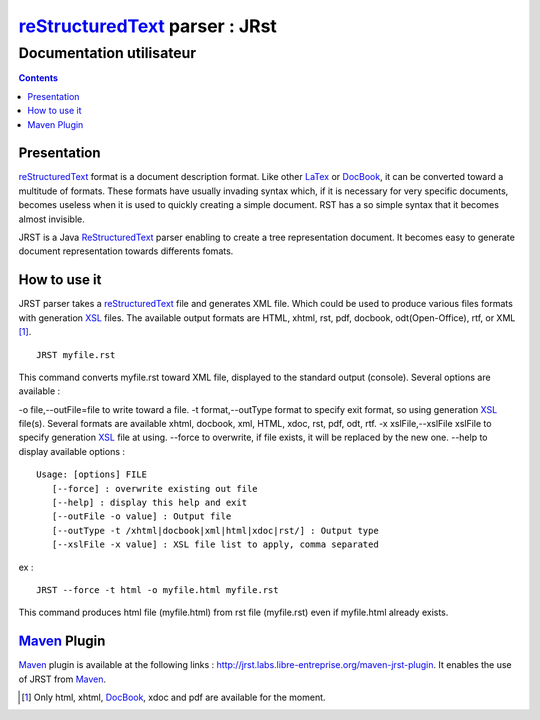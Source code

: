 ===============================
reStructuredText_ parser : JRst
===============================

Documentation utilisateur
=========================

.. contents::


Presentation
------------

reStructuredText_ format is a document description format. Like other LaTex_
or DocBook_, it can be converted toward a multitude of formats. These formats
have usually invading syntax which, if it is necessary for very specific
documents, becomes useless   when it is used to quickly creating a simple
document. RST has a so simple syntax that it  becomes almost invisible.

JRST is a Java ReStructuredText_ parser enabling to create a tree representation
document. It becomes easy to generate document representation towards differents
fomats.

How to use it
-------------

JRST parser takes a reStructuredText_ file and generates XML file. Which could be used to produce
various files formats with generation XSL_ files. The available output formats are HTML, xhtml,
rst, pdf, docbook, odt(Open-Office), rtf, or XML [1]_.

::

   JRST myfile.rst   

This command converts myfile.rst toward XML file, displayed to the standard output (console).
Several options are available :

-o file,--outFile=file          to write toward a file.
-t format,--outType format      to specify exit format, so using generation XSL_ file(s). Several formats are available xhtml, docbook, xml, HTML, xdoc, rst, pdf, odt, rtf. 
-x xslFile,--xslFile xslFile    to specify generation XSL_ file at using.
--force                          to overwrite, if file exists, it will be replaced by the new one.
--help                           to display available options :

::

   Usage: [options] FILE
      [--force] : overwrite existing out file
      [--help] : display this help and exit
      [--outFile -o value] : Output file
      [--outType -t /xhtml|docbook|xml|html|xdoc|rst/] : Output type
      [--xslFile -x value] : XSL file list to apply, comma separated

ex :

::

   JRST --force -t html -o myfile.html myfile.rst   

This command produces html file (myfile.html) from rst file (myfile.rst) 
even if myfile.html already exists.


Maven_ Plugin
-------------

Maven_ plugin is available at the following links : http://jrst.labs.libre-entreprise.org/maven-jrst-plugin.
It enables the use of JRST from Maven_.

.. [1] Only html, xhtml, DocBook_, xdoc and pdf are available for the moment.

.. _reStructuredText: RSTpresentation.html
.. _Maven: http://maven.apache.org/
.. _XSL: http://jrst.labs.libre-entreprise.org/en/devel/XSLpresentation.rst
.. _DocBook: http://www.docbook.org/
.. _LaTex: http://www.latex-project.org/

